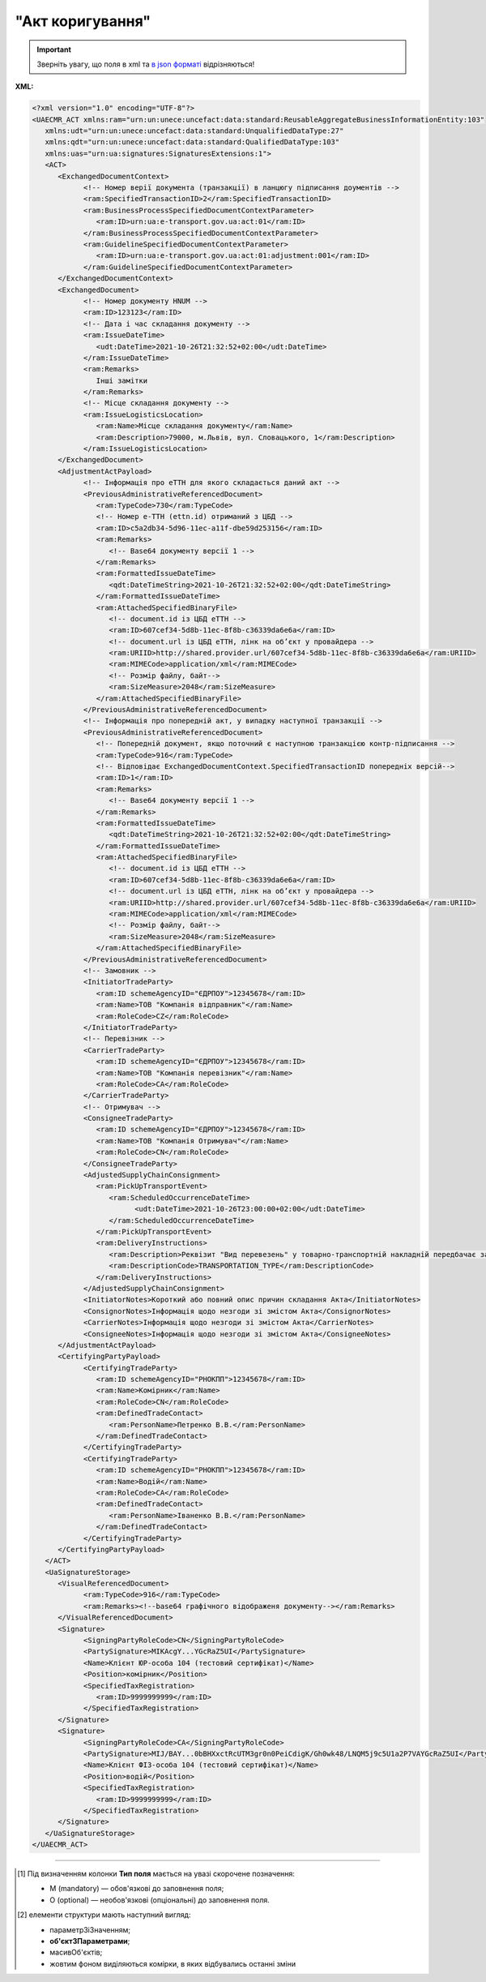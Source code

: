 ##########################################################################################################################
**"Акт коригування"**
##########################################################################################################################

.. https://docs.google.com/spreadsheets/d/1eiLgIFbZBOK9hXDf2pirKB88izrdOqj1vSdV3R8tvbM/edit?pli=1#gid=1779967940

.. important::
   Зверніть увагу, що поля в xml та `в json форматі <https://wiki.edin.ua/uk/latest/Docs_ETTNv3/ADJUSTMENT_ACT/ADJUSTMENT_ACTpage_v3_json.html>`__ відрізняються!

**XML:**

.. code:: xml

   <?xml version="1.0" encoding="UTF-8"?>
   <UAECMR_ACT xmlns:ram="urn:un:unece:uncefact:data:standard:ReusableAggregateBusinessInformationEntity:103"
      xmlns:udt="urn:un:unece:uncefact:data:standard:UnqualifiedDataType:27"
      xmlns:qdt="urn:un:unece:uncefact:data:standard:QualifiedDataType:103"
      xmlns:uas="urn:ua:signatures:SignaturesExtensions:1">
      <ACT>
         <ExchangedDocumentContext>
               <!-- Номер верії документа (транзакції) в ланцюгу підписання доументів -->
               <ram:SpecifiedTransactionID>2</ram:SpecifiedTransactionID>
               <ram:BusinessProcessSpecifiedDocumentContextParameter>
                  <ram:ID>urn:ua:e-transport.gov.ua:act:01</ram:ID>
               </ram:BusinessProcessSpecifiedDocumentContextParameter>
               <ram:GuidelineSpecifiedDocumentContextParameter>
                  <ram:ID>urn:ua:e-transport.gov.ua:act:01:adjustment:001</ram:ID>
               </ram:GuidelineSpecifiedDocumentContextParameter>
         </ExchangedDocumentContext>
         <ExchangedDocument>
               <!-- Номер документу HNUM -->
               <ram:ID>123123</ram:ID>
               <!-- Дата і час складання документу -->
               <ram:IssueDateTime>
                  <udt:DateTime>2021-10-26T21:32:52+02:00</udt:DateTime>
               </ram:IssueDateTime>
               <ram:Remarks>
                  Інші замітки
               </ram:Remarks>
               <!-- Місце складання документу -->
               <ram:IssueLogisticsLocation>
                  <ram:Name>Місце складання документу</ram:Name>
                  <ram:Description>79000, м.Львів, вул. Словацького, 1</ram:Description>
               </ram:IssueLogisticsLocation>
         </ExchangedDocument>
         <AdjustmentActPayload>
               <!-- Інформація про еТТН для якого складається даний акт -->
               <PreviousAdministrativeReferencedDocument>
                  <ram:TypeCode>730</ram:TypeCode>
                  <!-- Номер е-ТТН (ettn.id) отриманий з ЦБД -->
                  <ram:ID>c5a2db34-5d96-11ec-a11f-dbe59d253156</ram:ID>
                  <ram:Remarks>
                     <!-- Base64 документу версії 1 -->
                  </ram:Remarks>
                  <ram:FormattedIssueDateTime>
                     <qdt:DateTimeString>2021-10-26T21:32:52+02:00</qdt:DateTimeString>
                  </ram:FormattedIssueDateTime>
                  <ram:AttachedSpecifiedBinaryFile>
                     <!-- document.id із ЦБД еТТН -->
                     <ram:ID>607cef34-5d8b-11ec-8f8b-c36339da6e6a</ram:ID>
                     <!-- document.url із ЦБД еТТН, лінк на обʼєкт у провайдера -->
                     <ram:URIID>http://shared.provider.url/607cef34-5d8b-11ec-8f8b-c36339da6e6a</ram:URIID>
                     <ram:MIMECode>application/xml</ram:MIMECode>
                     <!-- Розмір файлу, байт-->
                     <ram:SizeMeasure>2048</ram:SizeMeasure>
                  </ram:AttachedSpecifiedBinaryFile>
               </PreviousAdministrativeReferencedDocument>
               <!-- Інформація про попередній акт, у випадку наступної транзакції -->
               <PreviousAdministrativeReferencedDocument>
                  <!-- Попередній документ, якщо поточний є наступною транзакцією контр-підписання -->
                  <ram:TypeCode>916</ram:TypeCode>
                  <!-- Відповідає ExchangedDocumentContext.SpecifiedTransactionID попередніх версій-->
                  <ram:ID>1</ram:ID>
                  <ram:Remarks>
                     <!-- Base64 документу версії 1 -->
                  </ram:Remarks>
                  <ram:FormattedIssueDateTime>
                     <qdt:DateTimeString>2021-10-26T21:32:52+02:00</qdt:DateTimeString>
                  </ram:FormattedIssueDateTime>
                  <ram:AttachedSpecifiedBinaryFile>
                     <!-- document.id із ЦБД еТТН -->
                     <ram:ID>607cef34-5d8b-11ec-8f8b-c36339da6e6a</ram:ID>
                     <!-- document.url із ЦБД еТТН, лінк на обʼєкт у провайдера -->
                     <ram:URIID>http://shared.provider.url/607cef34-5d8b-11ec-8f8b-c36339da6e6a</ram:URIID>
                     <ram:MIMECode>application/xml</ram:MIMECode>
                     <!-- Розмір файлу, байт-->
                     <ram:SizeMeasure>2048</ram:SizeMeasure>
                  </ram:AttachedSpecifiedBinaryFile>
               </PreviousAdministrativeReferencedDocument>
               <!-- Замовник -->
               <InitiatorTradeParty>
                  <ram:ID schemeAgencyID="ЄДРПОУ">12345678</ram:ID>
                  <ram:Name>ТОВ "Компанія відправник"</ram:Name>
                  <ram:RoleCode>CZ</ram:RoleCode>
               </InitiatorTradeParty>
               <!-- Перевізник -->
               <CarrierTradeParty>
                  <ram:ID schemeAgencyID="ЄДРПОУ">12345678</ram:ID>
                  <ram:Name>ТОВ "Компанія перевізник"</ram:Name>
                  <ram:RoleCode>CA</ram:RoleCode>
               </CarrierTradeParty>
               <!-- Отримувач -->
               <ConsigneeTradeParty>
                  <ram:ID schemeAgencyID="ЄДРПОУ">12345678</ram:ID>
                  <ram:Name>ТОВ "Компанія Отримувач"</ram:Name>
                  <ram:RoleCode>CN</ram:RoleCode>
               </ConsigneeTradeParty>
               <AdjustedSupplyChainConsignment>
                  <ram:PickUpTransportEvent>
                     <ram:ScheduledOccurrenceDateTime>
                           <udt:DateTime>2021-10-26T23:00:00+02:00</udt:DateTime>
                     </ram:ScheduledOccurrenceDateTime>
                  </ram:PickUpTransportEvent>
                  <ram:DeliveryInstructions>
                     <ram:Description>Реквізит "Вид перевезень" у товарно-транспортній накладній передбачає зазначення виду роботи перевізника за відрядним тарифом, за погодинним тарифом, за покілометровим тарифом, централізовані перевезення тощо</ram:Description>
                     <ram:DescriptionCode>TRANSPORTATION_TYPE</ram:DescriptionCode>
                  </ram:DeliveryInstructions>
               </AdjustedSupplyChainConsignment>
               <InitiatorNotes>Короткий або повний опис причин складання Акта</InitiatorNotes>
               <ConsignorNotes>Інформація щодо незгоди зі змістом Акта</ConsignorNotes>
               <CarrierNotes>Інформація щодо незгоди зі змістом Акта</CarrierNotes>
               <ConsigneeNotes>Інформація щодо незгоди зі змістом Акта</ConsigneeNotes>
         </AdjustmentActPayload>
         <CertifyingPartyPayload>
               <CertifyingTradeParty>
                  <ram:ID schemeAgencyID="РНОКПП">12345678</ram:ID>
                  <ram:Name>Комірник</ram:Name>
                  <ram:RoleCode>CN</ram:RoleCode>
                  <ram:DefinedTradeContact>
                     <ram:PersonName>Петренко В.В.</ram:PersonName>
                  </ram:DefinedTradeContact>
               </CertifyingTradeParty>
               <CertifyingTradeParty>
                  <ram:ID schemeAgencyID="РНОКПП">12345678</ram:ID>
                  <ram:Name>Водій</ram:Name>
                  <ram:RoleCode>CA</ram:RoleCode>
                  <ram:DefinedTradeContact>
                     <ram:PersonName>Іваненко В.В.</ram:PersonName>
                  </ram:DefinedTradeContact>
               </CertifyingTradeParty>
         </CertifyingPartyPayload>
      </ACT>
      <UaSignatureStorage>
         <VisualReferencedDocument>
               <ram:TypeCode>916</ram:TypeCode>
               <ram:Remarks><!--base64 графічного відображеня документу--></ram:Remarks>
         </VisualReferencedDocument>
         <Signature>
               <SigningPartyRoleCode>CN</SigningPartyRoleCode>
               <PartySignature>MIKAcgY...YGcRaZ5UI</PartySignature>
               <Name>Клієнт ЮР-особа 104 (тестовий сертифікат)</Name>
               <Position>комірник</Position>
               <SpecifiedTaxRegistration>
                  <ram:ID>9999999999</ram:ID>
               </SpecifiedTaxRegistration>
         </Signature>
         <Signature>
               <SigningPartyRoleCode>CA</SigningPartyRoleCode>
               <PartySignature>MIJ/BAY...0bBHXxctRcUTM3gr0n0PeiCdigK/Gh0wk48/LNQM5j9c5U1a2P7VAYGcRaZ5UI</PartySignature>
               <Name>Клієнт ФІЗ-особа 104 (тестовий сертифікат)</Name>
               <Position>водій</Position>
               <SpecifiedTaxRegistration>
                  <ram:ID>9999999999</ram:ID>
               </SpecifiedTaxRegistration>
         </Signature>
      </UaSignatureStorage>
   </UAECMR_ACT>


.. role:: orange

.. raw:: html

    <embed>
    <iframe src="https://docs.google.com/spreadsheets/d/e/2PACX-1vTBq7ko1S8vmDYo3ObFd0ezRY-zO7KmMz4M4KVSPyFkTpA7UPp8RaSZ9N19vlpeEQ/pubhtml?gid=638340231&single=true" width="1100" height="9150" frameborder="0" marginheight="0" marginwidth="0">Loading...</iframe>
    </embed>

-------------------------

.. [#] Під визначенням колонки **Тип поля** мається на увазі скорочене позначення:

   * M (mandatory) — обов'язкові до заповнення поля;
   * O (optional) — необов'язкові (опціональні) до заповнення поля.

.. [#] елементи структури мають наступний вигляд:

   * параметрЗіЗначенням;
   * **об'єктЗПараметрами**;
   * :orange:`масивОб'єктів`;
   * жовтим фоном виділяються комірки, в яких відбувались останні зміни

.. data from table (remember to renew time to time)

   № з/п,Параметр²,Тип¹,Формат,Опис
   ,UAECMR_ACT,M,,Початок документа
   I,ACT,M,,(початок змісту документа)
   1,ExchangedDocumentContext,M,,Технічні дані
   1.1,ram:SpecifiedTransactionID,M,string,Номер версії документа (транзакції) в ланцюгу підписання документів
   1.2.1,ram:BusinessProcessSpecifiedDocumentContextParameter.ram:ID,M,string,код документа
   1.3.1,ram:GuidelineSpecifiedDocumentContextParameter.ram:ID,M,unsignedByte,підтип документа
   2,ExchangedDocument,M,,Реквізити Акта
   2.1,ram:ID,M,string,номер документа
   2.2.1,ram:IssueDateTime.udt:DateTime,M,datetime (2021-12-13T14:19:23+02:00),Дата і час складання Акта
   2.3,ram:Remarks,O,string,Інші примітки
   2.4.1,ram:IssueLogisticsLocation.ram:Name,M,string,Найменування місця складання Акта
   2.4.2,ram:IssueLogisticsLocation.ram:Description,M,string,Опис (адреса) місця складання Акта
   3,AdjustmentActPayload,M,,Зміст «Акта коригування»
   3.1,PreviousAdministrativeReferencedDocument (TypeCode=730),M,,"Інформація про е-ТТН, для якої складається акт"
   3.1.1,ram:TypeCode,M,decimal,Тип документа (730 - ТТН). Довідник кодів документів
   3.1.2,ram:ID,M,string,Номер документа-підстави (ТТН); має відповідати номеру документа ExchangedDocument.ID еТТН
   3.1.3.1,ram:FormattedIssueDateTime.qdt:DateTimeString,M,datetime (2021-12-13T14:19:23+02:00),Дата та час документа-підстави (ТТН); має відповідати даті документа ExchangedDocument.IssueDateTime еТТН
   3.1.4,ram:AttachedSpecifiedBinaryFile,M,,"Дані е-ТТН, для якої складається акт"
   3.1.4.1,ram:ID,M,string,Ідентифікатор (guid) документа-підстави (ТТН); має відповідати document.id еТТН в ЦБД (значення ettnId з методу Отримання списку подій з ЦБД = значення external_doc_id Отримання мета-даних документа)
   3.1.4.2,ram:URIID,O,string,посилання на документ
   3.1.4.3,ram:MIMECode,O,string,MIME типізація
   3.1.4.4,ram:SizeMeasure,O,long,розмір файлу в байтах
   3.2,PreviousAdministrativeReferencedDocument,-/M,,"Інформація про попередній акт, у випадку наступної транзакції"
   3.2.1,ram:TypeCode,M,decimal,Тип документа. Довідник кодів документів
   3.2.2,ram:ID,M,string,Номер документа-підстави (Акт); має відповідати номеру документа ExchangedDocument.ID Акта
   3.2.3.1,ram:FormattedIssueDateTime.qdt:DateTimeString,M,datetime (2021-12-13T14:19:23+02:00),Дата та час документа-підстави (Акта)
   3.3,InitiatorTradeParty,M,,"Ініціатор акта (Замовник). Тут наведено приклад, коли ініціатором Акта є Замовник (який не є ні Вантажовідправником, ні Вантажоодержувачем) - в документа буде чотири сторони-підписувачі: Замовник, Вантажовідправник, Перевізник та Вантажоодержувач"
   3.3.1.1,ram:ID.schemeAgencyID,M,string,ЄДРПОУ / РНОКПП Замовника
   3.3.1.2,ram:ID.value,M,decimal,Значення
   3.3.2,ram:Name,M,string,"Повне найменування Замовника (юридичної особи або ПІБ фізичної-особи підприємця), що проводить одержання (оприбуткування) перелічених в ТТН товарно-матеріальних цінностей"
   3.3.3,ram:RoleCode,M,string,Роль учасника (Замовник - OB). Довідник ролей
   3.3.4,ram:DefinedTradeContact,O, ,Контакти відповідального представника
   3.3.4.1,ram:PersonName,O,string,ПІБ
   3.3.4.2.1,ram:TelephoneUniversalCommunication.ram:CompleteNumber,O,string,Основний телефон
   3.3.4.3.1,ram:MobileTelephoneUniversalCommunication.ram:CompleteNumber,O,string,Мобільний телефон
   3.3.4.4.1,ram:EmailURIUniversalCommunication.ram:CompleteNumber,O,string,Електронна адреса
   3.3.5,ram:PostalTradeAddress,M, ,Юридична адреса Замовника
   3.3.5.1,ram:PostcodeCode,O,decimal,Індекс
   3.3.5.2,ram:StreetName,M,string,Адреса (назва вулиці + номер будівлі)
   3.3.5.3,ram:CityName,M,string,Місто (назва населеного пункту)
   3.3.5.4,ram:CountryID,M,string,Країна (UA)
   3.3.5.5,ram:CountrySubDivisionName,O,string,Область та район (за наявності)
   3.3.6.1,ram:SpecifiedTaxRegistration.ram:ID,O,string,РНОКПП відповідальної особи
   3.3.7,ram:SpecifiedGovernmentRegistration,M/O, ,GLN Замовника (блок обов'язковий до заповнення для відправника транзакції)
   3.3.7.1,ram:ID,M/O,decimal,GLN Замовника (поле обов'язкове до заповнення для відправника транзакції)
   3.3.7.2,ram:TypeCode,O,string,"Код типу:

   * TRADEPARTY_GLN"
   3.4,ConsignorTradeParty,M,,Вантажовідправник
   3.4.1.1,ram:ID.schemeAgencyID,M,string,ЄДРПОУ / РНОКПП Вантажовідправника
   3.4.1.2,ram:ID.value,M,decimal,Значення
   3.4.2,ram:Name,M,string,"Повне найменування Вантажовідправника (юридичної особи або ПІБ фізичної-особи підприємця), що проводить відвантаження (списання) перелічених в ТТН товарно-матеріальних цінностей"
   3.4.3,ram:RoleCode,M,string,Роль учасника (Вантажовідправник - CZ). Довідник ролей
   3.4.4,ram:DefinedTradeContact,O, ,Контакти відповідального представника
   3.4.4.1,ram:PersonName,O,string,ПІБ
   3.4.4.2.1,ram:TelephoneUniversalCommunication.ram:CompleteNumber,O,string,Основний телефон
   3.4.4.3.1,ram:MobileTelephoneUniversalCommunication.ram:CompleteNumber,O,string,Мобільний телефон
   3.4.4.4.1,ram:EmailURIUniversalCommunication.ram:CompleteNumber,O,string,Електронна адреса
   3.4.5,ram:PostalTradeAddress,M, ,Юридична адреса Вантажовідправника
   3.4.5.1,ram:PostcodeCode,O,decimal,Індекс
   3.4.5.2,ram:StreetName,M,string,Адреса (назва вулиці + номер будівлі)
   3.4.5.3,ram:CityName,M,string,Місто (назва населеного пункту)
   3.4.5.4,ram:CountryID,M,string,Країна (UA)
   3.4.5.5,ram:CountrySubDivisionName,O,string,Область та район (за наявності)
   3.4.6.1,ram:SpecifiedTaxRegistration.ram:ID,O,string,РНОКПП відповідальної особи
   3.4.7,ram:SpecifiedGovernmentRegistration,M/O, ,GLN Вантажовідправника (блок обов'язковий до заповнення для відправника транзакції)
   3.4.7.1,ram:ID,M/O,decimal,GLN Вантажовідправника (поле обов'язкове до заповнення для відправника транзакції)
   3.4.7.2,ram:TypeCode,O,string,"Код типу:

   * TRADEPARTY_GLN"
   3.5,CarrierTradeParty,M,,Перевізник
   3.5.1.1,ram:ID.schemeAgencyID,M,string,ЄДРПОУ / РНОКПП Перевізника
   3.5.1.2,ram:ID.value,M,decimal,Значення
   3.5.2,ram:Name,M,string,"Повне найменування Перевізника (юридичної особи або фізичної особи - підприємця) або прізвище, ім’я, по батькові фізичної особи, з яким вантажовідправник уклав договір на надання транспортних послуг"
   3.5.3,ram:RoleCode,M,string,Роль учасника (Перевізник - CA). Довідник ролей
   3.5.4,ram:DefinedTradeContact,M, ,Контакти відповідального представника
   3.5.4.1,ram:PersonName,M,string,"ПІБ водія, що керуватиме ТЗ при перевезенні вантажу"
   3.5.4.2.1,ram:TelephoneUniversalCommunication.ram:CompleteNumber,O,string,Основний телефон
   3.5.4.3.1,ram:MobileTelephoneUniversalCommunication.ram:CompleteNumber,O,string,Мобільний телефон
   3.5.4.4.1,ram:EmailURIUniversalCommunication.ram:CompleteNumber,O,string,Електронна адреса
   3.5.5,ram:PostalTradeAddress,M, ,Юридична адреса Перевізника
   3.5.5.1,ram:PostcodeCode,O,decimal,Індекс
   3.5.5.2,ram:StreetName,M,string,Адреса (назва вулиці + номер будівлі)
   3.5.5.3,ram:CityName,M,string,Місто (назва населеного пункту)
   3.5.5.4,ram:CountryID,M,string,Країна (UA)
   3.5.5.5,ram:CountrySubDivisionName,O,string,Область та район (за наявності)
   3.5.6.1,ram:SpecifiedTaxRegistration.ram:ID,M,string,РНОКПП відповідальної особи (водія)
   3.5.7,ram:SpecifiedGovernmentRegistration,M, ,Посвідчення Водія / GLN Водія / GLN компанії-учасника
   3.5.7.1,ram:ID,M/O,"* string
   * decimal при ram:TypeCode=DRIVER_GLN / TRADEPARTY_GLN","* Серія та номер водійського посвідчення Водія (поле обов'язкове до заповнення). Заповнюється в форматі «3 заголовні кириличні літери + 6 цифр без пробілів», наприклад: DGJ123456, АБВ123456
   * для ram:TypeCode=DRIVER_GLN - GLN Водія (поле опціональне до заповнення)
   * для ram:TypeCode=TRADEPARTY_GLN - GLN компанії-учасника (поле обов'язкове до заповнення для відправника транзакції)"
   3.5.7.2,ram:TypeCode,O,string,"Код типу:

   * DRIVER_GLN
   * TRADEPARTY_GLN"
   3.6,ConsigneeTradeParty,O,,Новий Вантажоодержувач
   3.6.1.1,ram:ID.schemeAgencyID,M,string,ЄДРПОУ Вантажоодержувача
   3.6.1.2,ram:ID.value,M,decimal,Значення
   3.6.2,ram:Name,M,string,Повне найменування Вантажоодержувача
   3.6.3,ram:RoleCode,M,string,Роль учасника (Вантажоодержувач - CN). Довідник ролей
   3.6.4,ram:DefinedTradeContact,O,,Контакти відповідального представника
   3.6.4.1,ram:PersonName,O,string,ПІБ
   3.6.4.2.1,ram:TelephoneUniversalCommunication.ram:CompleteNumber,O,string,Основний телефон
   3.6.4.3.1,ram:MobileTelephoneUniversalCommunication.ram:CompleteNumber,O,string,Мобільний телефон
   3.6.4.4.1,ram:EmailURIUniversalCommunication.ram:CompleteNumber,O,string,Електронна адреса
   3.6.5,ram:PostalTradeAddress,M,,Юридична адреса Вантажоодержувача (юридична адреса юридичної особи або адреса реєстрації фізичної особи-підприємця)
   3.6.5.1,ram:PostcodeCode,O,decimal,Індекс
   3.6.5.2,ram:StreetName,M,string,Адреса (назва вулиці + номер будівлі)
   3.6.5.3,ram:CityName,M,string,Місто (назва населеного пункту)
   3.6.5.4,ram:CountryID,M,string,Країна (UA)
   3.6.5.5,ram:CountrySubDivisionName,O,string,Область та район (за наявності)
   3.6.6.1,ram:SpecifiedTaxRegistration.ram:ID,O,string,РНОКПП відповідальної особи Вантажоодержувача
   3.6.7,ram:SpecifiedGovernmentRegistration,M,,GLN Вантажоодержувача
   3.6.7.1,ram:ID,M/O,decimal,GLN компанії-учасника (поле обов’язкове до заповнення для відправника транзакції)
   3.6.7.2,ram:TypeCode,O,string,Код типу: TRADEPARTY_GLN
   3.7,AdjustedSupplyChainConsignment,M,,Таблиця коригувань
   3.7.1,ram:ConsignorTradeParty,O,,Вантажовідправник
   3.7.1.1,ram:Name,M,string,"Повне найменування Вантажовідправника (юридичної особи або ПІБ фізичної-особи підприємця), що проводить відвантаження (списання) перелічених в ТТН товарно-матеріальних цінностей"
   3.7.1.2,ram:DefinedTradeContact,O,,Контакти відповідального представника
   3.7.1.2.1,ram:PersonName,O,string,ПІБ
   3.7.1.2.2.1,ram:TelephoneUniversalCommunication.ram:CompleteNumber,O,string,Основний телефон
   3.7.1.2.3.1,ram:MobileTelephoneUniversalCommunication.ram:CompleteNumber,O,string,Мобільний телефон
   3.7.1.2.4.1,ram:EmailURIUniversalCommunication.ram:CompleteNumber,O,string,Електронна адреса
   3.7.1.3,ram:PostalTradeAddress,M,,Юридична адреса Вантажовідправника
   3.7.1.3.1,ram:PostcodeCode,O,decimal,Індекс
   3.7.1.3.2,ram:StreetName,M,string,Адреса (назва вулиці + номер будівлі)
   3.7.1.3.3,ram:CityName,M,string,Місто (назва населеного пункту)
   3.7.1.3.4,ram:CountryID,M,string,Країна (UA)
   3.7.1.3.5,ram:CountrySubDivisionName,O,string,Область та район (за наявності)
   3.7.1.4.1,ram:SpecifiedGovernmentRegistration.ram:ID,M/O,decimal,GLN Вантажовідправника (поле обов’язкове до заповнення для відправника транзакції)
   3.7.1.4.2,ram:SpecifiedGovernmentRegistration.typeCode,O,string,"Код типу:
   TRADEPARTY_GLN"
   3.7.2,ram:ConsigneeTradeParty,O,,Вантажоодержувач
   3.7.2.1,ram:Name,M,string,"Повне найменування Вантажоодержувача (юридичної особи або ПІБ фізичної-особи підприємця), що проводить одержання (оприбуткування) перелічених в ТТН товарно-матеріальних цінностей"
   3.7.2.2,ram:DefinedTradeContact,O,,Контакти відповідального представника
   3.7.2.2.1,ram:PersonName,O,string,ПІБ
   3.7.2.2.2.1,ram:TelephoneUniversalCommunication.ram:CompleteNumber,O,string,Основний телефон
   3.7.2.2.3.1,ram:MobileTelephoneUniversalCommunication.ram:CompleteNumber,O,string,Мобільний телефон
   3.7.2.2.4.1,ram:EmailURIUniversalCommunication.ram:CompleteNumber,O,string,Електронна адреса
   3.7.2.3,ram:PostalTradeAddress,O,,Юридична адреса Вантажоодержувача
   3.7.2.3.1,ram:PostcodeCode,O,decimal,Індекс
   3.7.2.3.2,ram:StreetName,M,string,Адреса (назва вулиці + номер будівлі)
   3.7.2.3.3,ram:CityName,M,string,Місто (назва населеного пункту)
   3.7.2.3.4,ram:CountryID,M,string,Країна (UA)
   3.7.2.3.5,ram:CountrySubDivisionName,O,string,Область та район (за наявності)
   3.7.2.4.1,ram:SpecifiedGovernmentRegistration.ram:ID,M/O,decimal,GLN Вантажоодержувача (поле обов’язкове до заповнення для відправника транзакції)
   3.7.2.4.2,ram:SpecifiedGovernmentRegistration.typeCode,O,string,"Код типу:
   TRADEPARTY_GLN"
   3.7.3,ram:CarrierTradeParty,O,,Перевізник
   3.7.3.1,ram:Name,M,string,"Повне найменування Перевізника (юридичної особи або фізичної особи - підприємця) або прізвище, ім’я, по батькові фізичної особи, з яким вантажовідправник уклав договір на надання транспортних послуг"
   3.7.3.2,ram:DefinedTradeContact,O,,Контакти відповідального представника
   3.7.3.2.1,ram:PersonName,M,string,"ПІБ водія, що керуватиме ТЗ при перевезенні вантажу"
   3.7.3.2.2.1,ram:TelephoneUniversalCommunication.ram:CompleteNumber,O,string,Основний телефон
   3.7.3.2.3.1,ram:MobileTelephoneUniversalCommunication.ram:CompleteNumber,O,string,Мобільний телефон
   3.7.3.2.4.1,ram:EmailURIUniversalCommunication.ram:CompleteNumber,O,string,Електронна адреса
   3.7.3.3,ram:PostalTradeAddress,M,,Юридична адреса Перевізника
   3.7.3.3.1,ram:PostcodeCode,O,decimal,Індекс
   3.7.3.3.2,ram:StreetName,M,string,Адреса (назва вулиці + номер будівлі)
   3.7.3.3.3,ram:CityName,M,string,Місто (назва населеного пункту)
   3.7.3.3.4,ram:CountryID,M,string,Країна (UA)
   3.7.3.3.5,ram:CountrySubDivisionName,O,string,Область та район (за наявності)
   3.7.3.4.1,ram:SpecifiedGovernmentRegistration.ram:ID,M/O,"* string
   * decimal при ram:TypeCode=DRIVER_GLN / TRADEPARTY_GLN","Серія та номер водійського посвідчення Водія (поле обов’язкове до заповнення). Заповнюється в форматі «3 заголовні кириличні літери + 6 цифр без пробілів», наприклад: DGJ123456, АБВ123456
   
   для typeCode=DRIVER_GLN - GLN Водія (поле опціональне до заповнення)
   
   для typeCode=TRADEPARTY_GLN - GLN компанії-учасника (поле обов’язкове до заповнення для відправника транзакції)"
   3.7.3.4.2,ram:SpecifiedGovernmentRegistration.typeCode,O,string,"Код типу:
   DRIVER_GLN
   
   TRADEPARTY_GLN"
   3.7.4,ram:NotifiedTradeParty (роль - FW),O,,Експедитор
   3.7.4.1.1,ram:ID.schemeAgencyID,M,string,ЄДРПОУ / РНОКПП Експедитора
   3.7.4.1.2,ram:ID.value,M,decimal,Значення
   3.7.4.2,ram:Name,M,string,"Повне найменування Експедитора (юридичної особи або фізичної особи - підприємця) або прізвище, ім’я, по батькові фізичної особи, з яким вантажовідправник (замовник) уклав договір траспортного експедирування"
   3.7.4.3,ram:RoleCode,M,string,Роль учасника (Експедитор - FW). Довідник ролей
   3.7.4.4,ram:DefinedTradeContact,O,,Контакти відповідального представника
   3.7.4.4.1,ram:PersonName,O,string,ПІБ
   3.7.4.4.2.1,ram:TelephoneUniversalCommunication.ram:CompleteNumber,O,string,Основний телефон
   3.7.4.4.3.1,ram:MobileTelephoneUniversalCommunication.ram:CompleteNumber,O,string,Мобільний телефон
   3.7.4.4.4.1,ram:EmailURIUniversalCommunication.ram:CompleteNumber,O,string,Електронна адреса
   3.7.4.5,ram:PostalTradeAddress,O,,Юридична адреса Експедитора
   3.7.4.5.1,ram:PostcodeCode,O,decimal,Індекс
   3.7.4.5.2,ram:StreetName,M,string,Адреса (назва вулиці + номер будівлі)
   3.7.4.5.3,ram:CityName,M,string,Місто (назва населеного пункту)
   3.7.4.5.4,ram:CountryID,M,string,Країна (UA)
   3.7.4.5.5,ram:CountrySubDivisionName,O,string,Область та район (за наявності)
   3.7.4.6.1,ram:SpecifiedTaxRegistration.ram:ID,O,string,РНОКПП відповідальної особи
   3.7.4.7.1,ram:SpecifiedGovernmentRegistration.ram:ID,M/O,decimal,GLN Експедитора (поле обов’язкове до заповнення для відправника транзакції)
   3.7.4.7.2,ram:SpecifiedGovernmentRegistration.typeCode,O,string,"Код типу:
   TRADEPARTY_GLN"
   3.7.5,ram:NotifiedTradeParty (роль - OB),O,,Замовник
   3.7.5.1.1,ram:ID.schemeAgencyID,M,string,ЄДРПОУ / РНОКПП Замовника
   3.7.5.1.2,ram:ID.value,M,decimal,Значення
   3.7.5.2,ram:Name,M,string,"Повне найменування Замовника (юридичної особи або фізичної особи - підприємця) або прізвище, ім’я, по батькові фізичної особи, що проводить оплату транспортної роботи і послуг"
   3.7.5.3,ram:RoleCode,M,string,Роль учасника (Замовник - OB). Довідник ролей
   3.7.5.4,ram:DefinedTradeContact,O,,Контакти відповідального представника
   3.7.5.4.1,ram:PersonName,O,string,ПІБ
   3.7.5.4.2.1,ram:TelephoneUniversalCommunication.ram:CompleteNumber,O,string,Основний телефон
   3.7.5.4.3.1,ram:MobileTelephoneUniversalCommunication.ram:CompleteNumber,O,string,Мобільний телефон
   3.7.5.4.4.1,ram:EmailURIUniversalCommunication.ram:CompleteNumber,O,string,Електронна адреса
   3.7.5.5,ram:PostalTradeAddress,O,,Юридична адреса Замовника
   3.7.5.5.1,ram:PostcodeCode,O,decimal,Індекс
   3.7.5.5.2,ram:StreetName,M,string,Адреса (назва вулиці + номер будівлі)
   3.7.5.5.3,ram:CityName,M,string,Місто (назва населеного пункту)
   3.7.5.5.4,ram:CountryID,M,string,Країна (UA)
   3.7.5.5.5,ram:CountrySubDivisionName,O,string,Область та район (за наявності)
   3.7.5.6.1,ram:SpecifiedTaxRegistration.ram:ID,O,string,РНОКПП відповідальної особи
   3.7.5.7.1,ram:SpecifiedGovernmentRegistration.ram:ID,M/O,decimal,GLN Замовника (поле обов’язкове до заповнення для відправника транзакції)
   3.7.5.7.2,ram:SpecifiedGovernmentRegistration.typeCode,O,string,"Код типу:
   TRADEPARTY_GLN"
   3.7.6,ram:NotifiedTradeParty (роль - WD),O,,Проміжний склад
   3.7.6.1.1,ram:ID.schemeAgencyID,M,string,ЄДРПОУ / РНОКПП Проміжного складу
   3.7.6.1.2,ram:ID.value,M,decimal,Значення
   3.7.6.2,ram:Name,M,string,"Повне найменування Проміжного складу (Вантажовідправник/Перевізник/Експедитор/Вантажоодержувач/Товарний склад), що приймає від Перевізника на тимчасове зберігання вантаж"
   3.7.6.3,ram:RoleCode,M,string,Роль учасника (Проміжний склад - WD). Довідник ролей
   3.7.6.4,ram:DefinedTradeContact,O,,Контакти відповідального представника
   3.7.6.4.1,ram:PersonName,O,string,ПІБ
   3.7.6.4.2.1,ram:TelephoneUniversalCommunication.ram:CompleteNumber,O,string,Основний телефон
   3.7.6.4.3.1,ram:MobileTelephoneUniversalCommunication.ram:CompleteNumber,O,string,Мобільний телефон
   3.7.6.4.4.1,ram:EmailURIUniversalCommunication.ram:CompleteNumber,O,string,Електронна адреса
   3.7.6.5,ram:PostalTradeAddress,O,,Юридична адреса Проміжного складу
   3.7.6.5.1,ram:PostcodeCode,O,decimal,Індекс
   3.7.6.5.2,ram:StreetName,M,string,Адреса (назва вулиці + номер будівлі)
   3.7.6.5.3,ram:CityName,M,string,Місто (назва населеного пункту)
   3.7.6.5.4,ram:CountryID,M,string,Країна (UA)
   3.7.6.5.5,ram:CountrySubDivisionName,O,string,Область та район (за наявності)
   3.7.6.6.1,ram:SpecifiedTaxRegistration.ram:ID,O,string,РНОКПП відповідальної особи
   3.7.6.7.1,ram:SpecifiedGovernmentRegistration.ram:ID,M/O,decimal,GLN Проміжного складу (поле обов’язкове до заповнення для відправника транзакції)
   3.7.6.7.2,ram:SpecifiedGovernmentRegistration.typeCode,O,string,"Код типу:
   TRADEPARTY_GLN"
   3.7.7,ram:NotifiedTradeParty (роль - COP),O,,Охоронна компанія
   3.7.7.1.1,ram:ID.schemeAgencyID,M,string,ЄДРПОУ / РНОКПП Охоронної компанії
   3.7.7.1.2,ram:ID.value,M,decimal,Значення
   3.7.7.2,ram:Name,M,string,"Повне найменування Охоронної компанії, що надає охоронні послуги вантажу під час перевезення"
   3.7.7.3,ram:RoleCode,M,string,Роль учасника (Охоронна компанія - COP). Довідник ролей
   3.7.7.4,ram:DefinedTradeContact,O,,Контакти відповідального представника
   3.7.7.4.1,ram:PersonName,O,string,"ПІБ представника Замовника, який уповноважений супроводжувати вантаж, що підлягає спеціальній охороні"
   3.7.8,ram:CarrierAcceptanceLogisticsLocation,O,,Пункт навантаження
   3.7.8.1.1,ram:ID.schemeAgencyID,M,string,КАТОТТГ пункту навантаження
   3.7.8.1.2,ram:ID.value,M,string,Значення
   3.7.8.2,ram:Name,M,string,Найменування пункту навантаження
   3.7.8.3,ram:TypeCode,M,decimal,Тип операції: 10 - навантаження; 5 - розвантаження
   3.7.8.4,ram:Description,M,string,Опис (адреса) пункту навантаження
   3.7.8.5,ram:PhysicalGeographicalCoordinate,M,,Географічні координати
   3.7.8.5.1,ram:LatitudeMeasure,O,string,Географічні координати (Широта)
   3.7.8.5.2,ram:LongitudeMeasure,O,string,Географічні координати (Довгота)
   3.7.8.5.3.1,ram:SystemID.schemeAgencyID,M,string,GLN
   3.7.8.5.3.2,ram:SystemID.value,M,decimal,Значення
   3.7.9,ram:ConsigneeReceiptLogisticsLocation,O,,Пункт розвантаження
   3.7.9.1.1,ram:ID.schemeAgencyID,M,string,КАТОТТГ пункту розвантаження
   3.7.9.1.2,ram:ID.value,M,string,Значення
   3.7.9.2,ram:Name,M,string,Найменування пункту розвантаження
   3.7.9.3,ram:TypeCode,M,decimal,Тип операції: 10 - навантаження; 5 - розвантаження
   3.7.9.4,ram:Description,M,string,Опис (адреса) пункту розвантаження
   3.7.9.5,ram:PhysicalGeographicalCoordinate,M,,Географічні координати
   3.7.9.5.1,ram:LatitudeMeasure,O,string,Географічні координати (Широта)
   3.7.9.5.2,ram:LongitudeMeasure,O,string,Географічні координати (Довгота)
   3.7.9.5.3.1,ram:SystemID.schemeAgencyID,M,string,GLN
   3.7.9.5.3.2,ram:SystemID.value,M,decimal,Значення
   3.7.10,ram:DeliveryTransportEvent,O,,Розвантажувальні роботи
   3.7.10.1,ram:ID,O,string,Порядковий номер події (події завжди нумеруються в порядку поступового зростання за принципом N+1)
   3.7.10.2,ram:TypeCode,O,decimal,"Тип операції (розвантаження=5, завантаження=10)"
   3.7.10.3,ram:Description,O,string,Опис
   3.7.10.4.1,ram:ActualOccurrenceDateTime.udt:DateTime,O,datetime (2021-12-13T14:19:23+02:00),Дата та час прибуття автомобіля на розвантаження
   3.7.10.5.1,ram:ScheduledOccurrenceDateTime.udt:DateTime,O,datetime (2021-12-13T14:19:23+02:00),Дата та час вибуття автомобіля з-під розвантаження
   3.7.10.6.1,ram:ApplicableNote (з кодом DOWNTIME).ram:ContentCode,O,string,Код DOWNTIME
   3.7.10.6.2,ram:ApplicableNote (з кодом DOWNTIME).ram:Content,O,unsignedByte,Час (години) простою під розвантаженням
   3.7.11,ram:PickUpTransportEvent,M,,Навантажувальні роботи
   3.7.11.1,ram:ID,O,string,Порядковий номер події (події завжди нумеруються в порядку поступового зростання за принципом N+1)
   3.7.11.2,ram:TypeCode,O,decimal,"Тип операції (розвантаження=5, завантаження=10)"
   3.7.11.3,ram:Description,O,string,Опис
   3.7.11.4.1,ram:ActualOccurrenceDateTime.udt:DateTime,O,datetime (2021-12-13T14:19:23+02:00),Дата та час прибуття автомобіля під навантаження
   3.7.11.5.1,ram:ScheduledOccurrenceDateTime.udt:DateTime,O,datetime (2021-12-13T14:19:23+02:00),Дата та час вибуття автомобіля з-під навантаження
   3.7.11.6.1,ram:ApplicableNote (з кодом DOWNTIME).ram:ContentCode,O,string,Код DOWNTIME
   3.7.11.6.2,ram:ApplicableNote (з кодом DOWNTIME).ram:Content,O,unsignedByte,Час простою
   3.7.12,ram:IncludedSupplyChainConsignmentItem,O,,Відомості про вантаж
   3.7.12.1.1,ram:GlobalID.schemeAgencyID,O,string (min 4 - max 10),УКТЗЕД (код продукції)
   3.7.12.1.2,ram:GlobalID.value,O,string,Значення
   3.7.12.2.1,ram:NatureIdentificationTransportCargo.ram:Identification,O,string,Найменування вантажу
   3.7.12.3.1,ram:ApplicableTransportDangerousGoods.ram:UNDGIdentificationCode,O,decimal,"Клас небезпечних речовин, до якого віднесено вантаж (у разі перевезення небезпечних вантажів). Код UNDG, 0 - якщо не використовується"
   3.7.12.4.1,ram:AssociatedReferencedDocument.ram:ID,O,string,"Документи з вантажем. Номер документа, який водій отримує від вантажовідправника і передає вантажоодержувачеві разом з вантажем (товарні, залізничні накладні, сертифікати, свідоцтва тощо)"
   3.7.12.4.2,ram:AssociatedReferencedDocument.ram:Remarks,O,string,UUID супровідного документа
   3.7.12.5,ram:TransportLogisticsPackage,O,,Транспортно-логістичний пакет. ВАЖЛИВО: в Україні дозволяється лише один LogisticsPackage для одного ConsignmentItem!
   3.7.12.5.1,ram:ItemQuantity,O,decimal,"Кількість місць, які визначаються за кожним найменуванням вантажу (це можуть бути ящики, кошики, мішки тощо; якщо вантаж упаковано на піддонах - вказують кількість піддонів)"
   3.7.12.5.2,ram:TypeCode,O,string,Вид пакування (Довідник видів упаковок)
   3.7.12.5.3,ram:Type,O,string,Одиниця виміру для itemQuantity
   3.7.12.5.4,ram:PhysicalLogisticsShippingMarks,O,,Маркування
   3.7.12.5.4.1,ram:Marking,O,string,"Назва транспортної упаковки (вільна назва), в якій перевозиться вантаж"
   3.7.12.5.4.2.1,ram:BarcodeLogisticsLabel.ram:ID,O,string (max 128),Штрихкод товару
   3.7.12.6.1,ram:ApplicableNote (з кодом VENDOR_CODE).ram:ContentCode,O,string,Код VENDOR_CODE
   3.7.12.6.2,ram:ApplicableNote (з кодом VENDOR_CODE).ram:Content,O,string,Артикул товару
   3.7.12.7.1,ram:ApplicableNote (з кодом QUANTITY).ram:ContentCode,O,string,Код QUANTITY
   3.7.12.7.2,ram:ApplicableNote (з кодом QUANTITY).ram:Content,O,string,Кількість товару
   3.7.12.8.1,ram:ApplicableNote (з кодом URL).ram:ContentCode,O,string,Код URL
   3.7.12.8.2,ram:ApplicableNote (з кодом URL).ram:Content,O,string,Посилання на документ
   3.7.12.9.1,ram:ApplicableNote (з кодом BASE_UOM).ram:ContentCode,O,string,Код BASE_UOM
   3.7.12.9.2,ram:ApplicableNote (з кодом BASE_UOM).ram:Content,O,string,Одиниця виміру кількості товару для QUANTITY
   3.7.12.10.1,ram:ApplicableNote (з кодом BUYER_CODE).ram:ContentCode,O,string,Код BUYER_CODE
   3.7.12.10.2,ram:ApplicableNote (з кодом BUYER_CODE).ram:Content,O,string,Артикул покупця (використовується для ідентифікації товарної позиції при прийманні)
   3.7.12.11.1,ram:ApplicableNote (з кодом PRICE_WITH_VAT).ram:ContentCode,O,string,Код PRICE_WITH_VAT
   3.7.12.11.2,ram:ApplicableNote (з кодом PRICE_WITH_VAT).ram:Content,O,string,Ціна за одиницю з ПДВ
   3.7.12.12.1,ram:ApplicableNote (з кодом SUM_WITHOUT_VAT).ram:ContentCode,O,string,Код SUM_WITHOUT_VAT
   3.7.12.12.2,ram:ApplicableNote (з кодом SUM_WITHOUT_VAT).ram:Content,O,string,Загальна сума без ПДВ
   3.7.12.13.1,ram:ApplicableNote (з кодом RETURN_TARE).ram:ContentCode,O,string,Код RETURN_TARE
   3.7.12.13.2,ram:ApplicableNote (з кодом RETURN_TARE).ram:Content,O,string,Ознака «зворотня тара»
   3.7.12.14.1,ram:ApplicableNote (з кодом NET_WEIGHT).ram:ContentCode,O,string,Код NET_WEIGHT
   3.7.12.14.2,ram:ApplicableNote (з кодом NET_WEIGHT).ram:Content,O,string,Маса нетто
   3.7.12.15.1,ram:ApplicableNote (з кодом RTP_QUANTITY).ram:ContentCode,O,string,Код RTP_QUANTITY
   3.7.12.15.2,ram:ApplicableNote (з кодом RTP_QUANTITY).ram:Content,O,string,Кількість транспортної упаковки (використовується для обліку оборотної тари)
   3.7.13,ram:DeliveryInstructions,O,,Вид перевезень
   3.7.13.1,ram:Description,O,string,"Опис (вид роботи перевізника: за відрядним тарифом, за погодинним тарифом, за покілометровим тарифом, централізовані перевезення тощо)"
   3.7.13.2,ram:DescriptionCode,M,string,Код (TRANSPORTATION_TYPE)
   3.8,InitiatorNotes,M,string,Короткий або повний опис причин складання акта (Замовник)
   3.9,ConsignorNotes,O,string,Особливі відмітки / Інформація щодо незгоди зі змістом Акта (Вантажовідправник)
   3.10,CarrierNotes,O,string,Особливі відмітки / Інформація щодо незгоди зі змістом Акта (Перевізник)
   3.11,ConsigneeNotes,O,string,Особливі відмітки / Інформація щодо незгоди зі змістом Акта (Вантажоодержувач)
   4,CertifyingPartyPayload,M,,Інформація про відповідальних осіб
   4.1,CertifyingTradeParty (RoleCode=ОВ),M,,Інформація про Замовника
   4.1.1.1,ram:ID.schemeAgencyID,O,string,РНОКПП
   4.1.1.2,ram:ID.value,O,decimal,Значення
   4.1.2,ram:Name,M,string,Посада Замовника
   4.1.3,ram:RoleCode,M,string,Роль учасника (Замовник - OB). Довідник ролей
   4.1.4.1,ram:DefinedTradeContact.ram:PersonName,M,string,ПІБ Замовника
   4.2,CertifyingTradeParty (RoleCode=CZ),M,,Інформація про відповідальних осіб Вантажовідправника
   4.2.1.1,ram:ID.schemeAgencyID,O,string,РНОКПП
   4.2.1.2,ram:ID.value,O,decimal,Значення
   4.2.2,ram:Name,M,string,Посада відповідальної особи Вантажовідправника
   4.2.3,ram:RoleCode,M,string,Роль учасника (Вантажовідправник - CZ). Довідник ролей
   4.2.4.1,ram:DefinedTradeContact.ram:PersonName,M,string,ПІБ відповідальної особи Вантажовідправника
   4.3,CertifyingTradeParty (RoleCode=CA),M,,Інформація про Перевізника
   4.3.1.1,ram:ID.schemeAgencyID,O,string,РНОКПП
   4.3.1.2,ram:ID.value,O,decimal,Значення
   4.3.2,ram:Name,M,string,Посада Перевізника
   4.3.3,ram:RoleCode,M,string,Роль учасника (Перевізник - CA). Довідник ролей
   4.3.4.1,ram:DefinedTradeContact.ram:PersonName,M,string,ПІБ Перевізника
   4.4,CertifyingTradeParty (RoleCode=CN),O,,Інформація про відповідальних осіб Вантажоодержувача
   4.4.1.1,ram:ID.schemeAgencyID,O,string,РНОКПП
   4.4.1.2,ram:ID.value,O,decimal,Значення
   4.4.2,ram:Name,M,string,Посада відповідальної особи Вантажоодержувача
   4.4.3,ram:RoleCode,M,string,Роль учасника (Вантажоодержувач - CN). Довідник ролей
   4.4.4.1,ram:DefinedTradeContact.ram:PersonName,M,string,ПІБ відповідальної особи Вантажоодержувача
   II,UaSignatureStorage,M,,Підписи
   5,Signature (SigningPartyRoleCode=OB),M,,КЕП Замовника
   5.1,SigningPartyRoleCode,M,string,Роль підписанта (Замовник - OB). Довідник ролей
   5.2,PartySignature,M,string,Підпис (base64 підпису p7s)
   5.3,Name,M,string,ПІБ підписанта (Замовника)
   5.4,Position,O,string,Посада підписанта (Замовника)
   5.5.1,SpecifiedTaxRegistration.ram:ID,M,string,РНОКПП підписанта (Замовника)
   6,Signature (SigningPartyRoleCode=CZ),M,,КЕП Вантажовідправника
   6.1,SigningPartyRoleCode,M,string,Роль підписанта (Вантажовідправник - CZ). Довідник ролей
   6.2,PartySignature,M,string,Підпис (base64 підпису p7s)
   6.3,Name,M,string,ПІБ підписанта (відповідальної особи Вантажовідправника)
   6.4,Position,O,string,Посада підписанта (відповідальної особи Вантажовідправника)
   6.5.1,SpecifiedTaxRegistration.ram:ID,M,string,РНОКПП підписанта (відповідальної особи Вантажовідправника)
   7,Signature (SigningPartyRoleCode=CA),M,,КЕП Перевізника
   7.1,SigningPartyRoleCode,M,string,Роль підписанта (Перевізник - CA). Довідник ролей
   7.2,PartySignature,M,string,Підпис (base64 підпису p7s)
   7.3,Name,M,string,ПІБ підписанта (Перевізника)
   7.4,Position,O,string,Посада підписанта (Перевізника)
   7.5.1,SpecifiedTaxRegistration.ram:ID,M,string,РНОКПП підписанта (Перевізника)
   8,Signature (SigningPartyRoleCode=CN),M,,КЕП Вантажоодержувача
   8.1,SigningPartyRoleCode,M,string,Роль підписанта (Вантажоодержувач - CN). Довідник ролей
   8.2,PartySignature,M,string,Підпис (base64 підпису p7s)
   8.3,Name,M,string,ПІБ підписанта (відповідальної особи Вантажоодержувача)
   8.4,Position,O,string,Посада підписанта (відповідальної особи Вантажоодержувача)
   8.5.1,SpecifiedTaxRegistration.ram:ID,M,string,РНОКПП підписанта (відповідальної особи Вантажоодержувача)

.. old style

   Таблиця 1 - Специфікація "Акта коригування" (XML)

   .. csv-table:: 
   :file: for_csv/adjustment_act_v3.csv
   :widths:  1, 5, 12, 41
   :header-rows: 1
   :stub-columns: 0

   :download:`Приклад "Акта коригування"<examples/adjustment_act_v3.xml>`


